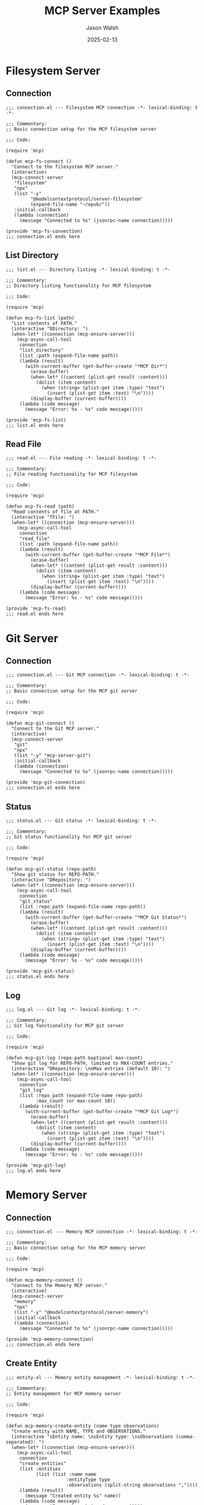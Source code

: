 #+TITLE: MCP Server Examples
#+AUTHOR: Jason Walsh
#+DATE: 2025-02-13
#+PROPERTY: header-args:elisp :comments both
#+STARTUP: overview

* Filesystem Server
** Connection
#+begin_src elisp :tangle examples/filesystem/connection.el :mkdirp t
;;; connection.el --- Filesystem MCP connection -*- lexical-binding: t -*-

;;; Commentary:
;; Basic connection setup for the MCP filesystem server

;;; Code:

(require 'mcp)

(defun mcp-fs-connect ()
  "Connect to the filesystem MCP server."
  (interactive)
  (mcp-connect-server 
   "filesystem" 
   "npx" 
   (list "-y" 
         "@modelcontextprotocol/server-filesystem" 
         (expand-file-name "~/epub/"))
   :initial-callback
   (lambda (connection)
     (message "Connected to %s" (jsonrpc-name connection)))))

(provide 'mcp-fs-connection)
;;; connection.el ends here
#+end_src

** List Directory
#+begin_src elisp :tangle examples/filesystem/list.el :mkdirp t
;;; list.el --- Directory listing -*- lexical-binding: t -*-

;;; Commentary:
;; Directory listing functionality for MCP filesystem

;;; Code:

(require 'mcp)

(defun mcp-fs-list (path)
  "List contents of PATH."
  (interactive "DDirectory: ")
  (when-let* ((connection (mcp-ensure-server)))
    (mcp-async-call-tool 
     connection 
     "list_directory"
     (list :path (expand-file-name path))
     (lambda (result)
       (with-current-buffer (get-buffer-create "*MCP Dir*")
         (erase-buffer)
         (when-let* ((content (plist-get result :content)))
           (dolist (item content)
             (when (string= (plist-get item :type) "text")
               (insert (plist-get item :text) "\n"))))
         (display-buffer (current-buffer))))
     (lambda (code message)
       (message "Error: %s - %s" code message)))))

(provide 'mcp-fs-list)
;;; list.el ends here
#+end_src

** Read File
#+begin_src elisp :tangle examples/filesystem/read.el :mkdirp t
;;; read.el --- File reading -*- lexical-binding: t -*-

;;; Commentary:
;; File reading functionality for MCP filesystem

;;; Code:

(require 'mcp)

(defun mcp-fs-read (path)
  "Read contents of file at PATH."
  (interactive "fFile: ")
  (when-let* ((connection (mcp-ensure-server)))
    (mcp-async-call-tool 
     connection 
     "read_file"
     (list :path (expand-file-name path))
     (lambda (result)
       (with-current-buffer (get-buffer-create "*MCP File*")
         (erase-buffer)
         (when-let* ((content (plist-get result :content)))
           (dolist (item content)
             (when (string= (plist-get item :type) "text")
               (insert (plist-get item :text) "\n"))))
         (display-buffer (current-buffer))))
     (lambda (code message)
       (message "Error: %s - %s" code message)))))

(provide 'mcp-fs-read)
;;; read.el ends here
#+end_src

* Git Server
** Connection
#+begin_src elisp :tangle examples/git/connection.el :mkdirp t
;;; connection.el --- Git MCP connection -*- lexical-binding: t -*-

;;; Commentary:
;; Basic connection setup for the MCP git server

;;; Code:

(require 'mcp)

(defun mcp-git-connect ()
  "Connect to the Git MCP server."
  (interactive)
  (mcp-connect-server 
   "git" 
   "npx" 
   (list "-y" "mcp-server-git")
   :initial-callback
   (lambda (connection)
     (message "Connected to %s" (jsonrpc-name connection)))))

(provide 'mcp-git-connection)
;;; connection.el ends here
#+end_src

** Status
#+begin_src elisp :tangle examples/git/status.el :mkdirp t
;;; status.el --- Git status -*- lexical-binding: t -*-

;;; Commentary:
;; Git status functionality for MCP git server

;;; Code:

(require 'mcp)

(defun mcp-git-status (repo-path)
  "Show git status for REPO-PATH."
  (interactive "DRepository: ")
  (when-let* ((connection (mcp-ensure-server)))
    (mcp-async-call-tool 
     connection 
     "git_status"
     (list :repo_path (expand-file-name repo-path))
     (lambda (result)
       (with-current-buffer (get-buffer-create "*MCP Git Status*")
         (erase-buffer)
         (when-let* ((content (plist-get result :content)))
           (dolist (item content)
             (when (string= (plist-get item :type) "text")
               (insert (plist-get item :text) "\n"))))
         (display-buffer (current-buffer))))
     (lambda (code message)
       (message "Error: %s - %s" code message)))))

(provide 'mcp-git-status)
;;; status.el ends here
#+end_src

** Log
#+begin_src elisp :tangle examples/git/log.el :mkdirp t
;;; log.el --- Git log -*- lexical-binding: t -*-

;;; Commentary:
;; Git log functionality for MCP git server

;;; Code:

(require 'mcp)

(defun mcp-git-log (repo-path &optional max-count)
  "Show git log for REPO-PATH, limited to MAX-COUNT entries."
  (interactive "DRepository: \nnMax entries (default 10): ")
  (when-let* ((connection (mcp-ensure-server)))
    (mcp-async-call-tool 
     connection 
     "git_log"
     (list :repo_path (expand-file-name repo-path)
           :max_count (or max-count 10))
     (lambda (result)
       (with-current-buffer (get-buffer-create "*MCP Git Log*")
         (erase-buffer)
         (when-let* ((content (plist-get result :content)))
           (dolist (item content)
             (when (string= (plist-get item :type) "text")
               (insert (plist-get item :text) "\n"))))
         (display-buffer (current-buffer))))
     (lambda (code message)
       (message "Error: %s - %s" code message)))))

(provide 'mcp-git-log)
;;; log.el ends here
#+end_src

* Memory Server 
** Connection
#+begin_src elisp :tangle examples/memory/connection.el :mkdirp t
;;; connection.el --- Memory MCP connection -*- lexical-binding: t -*-

;;; Commentary:
;; Basic connection setup for the MCP memory server

;;; Code:

(require 'mcp)

(defun mcp-memory-connect ()
  "Connect to the Memory MCP server."
  (interactive)
  (mcp-connect-server 
   "memory" 
   "npx" 
   (list "-y" "@modelcontextprotocol/server-memory")
   :initial-callback
   (lambda (connection)
     (message "Connected to %s" (jsonrpc-name connection)))))

(provide 'mcp-memory-connection)
;;; connection.el ends here
#+end_src

** Create Entity
#+begin_src elisp :tangle examples/memory/entity.el :mkdirp t
;;; entity.el --- Memory entity management -*- lexical-binding: t -*-

;;; Commentary:
;; Entity management for MCP memory server

;;; Code:

(require 'mcp)

(defun mcp-memory-create-entity (name type observations)
  "Create entity with NAME, TYPE and OBSERVATIONS."
  (interactive "sEntity name: \nsEntity type: \nsObservations (comma-separated): ")
  (when-let* ((connection (mcp-ensure-server)))
    (mcp-async-call-tool 
     connection 
     "create_entities"
     (list :entities 
           (list (list :name name
                      :entityType type
                      :observations (split-string observations ","))))
     (lambda (result)
       (message "Created entity %s" name))
     (lambda (code message)
       (message "Error: %s - %s" code message)))))

(provide 'mcp-memory-entity)
;;; entity.el ends here
#+end_src

** Search Nodes
#+begin_src elisp :tangle examples/memory/search.el :mkdirp t
;;; search.el --- Memory search -*- lexical-binding: t -*-

;;; Commentary:
;; Search functionality for MCP memory server

;;; Code:

(require 'mcp)

(defun mcp-memory-search (query)
  "Search memory nodes with QUERY."
  (interactive "sSearch query: ")
  (when-let* ((connection (mcp-ensure-server)))
    (mcp-async-call-tool 
     connection 
     "search_nodes"
     (list :query query)
     (lambda (result)
       (with-current-buffer (get-buffer-create "*MCP Memory Search*")
         (erase-buffer)
         (when-let* ((content (plist-get result :content)))
           (dolist (item content)
             (when (string= (plist-get item :type) "text")
               (insert (plist-get item :text) "\n"))))
         (display-buffer (current-buffer))))
     (lambda (code message)
       (message "Error: %s - %s" code message)))))

(provide 'mcp-memory-search)
;;; search.el ends here
#+end_src

* Time Server
** Connection
#+begin_src elisp :tangle examples/time/connection.el :mkdirp t
;;; connection.el --- Time MCP connection -*- lexical-binding: t -*-

;;; Commentary:
;; Basic connection setup for the MCP time server

;;; Code:

(require 'mcp)

(defun mcp-time-connect ()
  "Connect to the Time MCP server."
  (interactive)
  (mcp-connect-server 
   "time" 
   "npx" 
   (list "-y" "mcp-server-time")
   :initial-callback
   (lambda (connection)
     (message "Connected to %s" (jsonrpc-name connection)))))

(provide 'mcp-time-connection)
;;; connection.el ends here
#+end_src

** Current Time
#+begin_src elisp :tangle examples/time/current.el :mkdirp t
;;; current.el --- Current time functions -*- lexical-binding: t -*-

;;; Commentary:
;; Current time functionality for MCP time server

;;; Code:

(require 'mcp)

(defun mcp-time-current (timezone)
  "Get current time in TIMEZONE."
  (interactive "sTimezone (e.g. America/New_York): ")
  (when-let* ((connection (mcp-ensure-server)))
    (mcp-async-call-tool 
     connection 
     "get_current_time"
     (list :timezone timezone)
     (lambda (result)
       (message "Current time in %s: %s" 
                timezone 
                (plist-get result :datetime)))
     (lambda (code message)
       (message "Error: %s - %s" code message)))))

(provide 'mcp-time-current)
;;; current.el ends here
#+end_src

** Time Convert
#+begin_src elisp :tangle examples/time/convert.el :mkdirp t
;;; convert.el --- Time conversion -*- lexical-binding: t -*-

;;; Commentary:
;; Time conversion functionality for MCP time server

;;; Code:

(require 'mcp)

(defun mcp-time-convert (source-time source-zone target-zone)
  "Convert SOURCE-TIME from SOURCE-ZONE to TARGET-ZONE."
  (interactive "sTime (HH:MM): \nsSource timezone: \nsTarget timezone: ")
  (when-let* ((connection (mcp-ensure-server)))
    (mcp-async-call-tool 
     connection 
     "convert_time"
     (list :source_timezone source-zone
           :time source-time
           :target_timezone target-zone)
     (lambda (result)
       (message "Time conversion: %s"
                (plist-get result :target)))
     (lambda (code message)
       (message "Error: %s - %s" code message)))))

(provide 'mcp-time-convert)
;;; convert.el ends here
#+end_src
